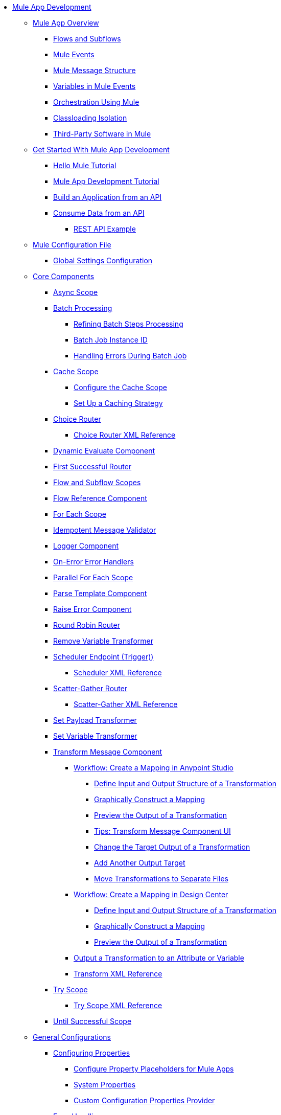 * xref:mule-app-dev.adoc[Mule App Development]
 ** xref:mule-application-about.adoc[Mule App Overview]
  *** xref:about-flows.adoc[Flows and Subflows]
  *** xref:about-mule-event.adoc[Mule Events]
  *** xref:about-mule-message.adoc[Mule Message Structure]
  *** xref:about-mule-variables.adoc[Variables in Mule Events]
  *** xref:understanding-orchestration-using-mule.adoc[Orchestration Using Mule]
  *** xref:about-classloading-isolation.adoc[Classloading Isolation]
+
////
START HIDE: This has instuctions, so should not be in the overview:
// MOVED UNDER Advanced Mule Concepts (for now, TBD IF APPROPRIATE)
// Added cross-links between Classloading Isolation and Export Resources:
   **** xref:how-to-export-resources.adoc[Export Resources]
/END HIDE
////
  *** xref:third-party-software-in-mule.adoc[Third-Party Software in Mule]
 ** xref:mule-app-get-started.adoc[Get Started With Mule App Development]
  *** xref:mule-app-dev-hellomule.adoc[Hello Mule Tutorial]
  *** xref:mule-app-tutorial.adoc[Mule App Development Tutorial]
  *** xref:build-application-from-api.adoc[Build an Application from an API]
  *** xref:consume-data-from-an-api.adoc[Consume Data from an API]
   **** xref:rest-api-examples.adoc[REST API Example]
 ** xref:about-mule-configuration.adoc[Mule Configuration File]
  *** xref:global-settings-configuration.adoc[Global Settings Configuration]
//GOING AWAY DOCS-6439: passing-additional...adoc
//  *** xref:passing-additional-arguments-to-the-jvm-to-control-mule.adoc[Passing Additional Arguments to the JVM to Control Mule]
 ** xref:about-components.adoc[Core Components]
  *** xref:async-scope-reference.adoc[Async Scope]
  *** xref:batch-processing-concept.adoc[Batch Processing]
   **** xref:batch-filters-and-batch-aggregator.adoc[Refining Batch Steps Processing]
   **** xref:batch-job-instance-id.adoc[Batch Job Instance ID]
   **** xref:batch-error-handling-faq.adoc[Handling Errors During Batch Job]
  *** xref:cache-scope.adoc[Cache Scope]
   **** xref:cache-scope-to-configure.adoc[Configure the Cache Scope]
   **** xref:cache-scope-strategy.adoc[Set Up a Caching Strategy]
  *** xref:choice-router-concept.adoc[Choice Router]
   **** xref:choice-router-xml-reference.adoc[Choice Router XML Reference]
  *** xref:dynamic-evaluate-component-reference.adoc[Dynamic Evaluate Component]
  *** xref:first-successful.adoc[First Successful Router]
  *** xref:flow-component.adoc[Flow and Subflow Scopes]
  *** xref:flowref-about.adoc[Flow Reference Component]
  *** xref:for-each-scope-concept.adoc[For Each Scope]
  *** xref:idempotent-message-validator.adoc[Idempotent Message Validator]
  *** xref:logger-component-reference.adoc[Logger Component]
  *** xref:on-error-scope-concept.adoc[On-Error Error Handlers]
  *** xref:parallel-foreach-scope.adoc[Parallel For Each Scope]
  *** xref:parse-template-reference.adoc[Parse Template Component]
  *** xref:raise-error-component-reference.adoc[Raise Error Component]
  *** xref:round-robin.adoc[Round Robin Router]
  *** xref:remove-variable.adoc[Remove Variable Transformer]
  *** xref:scheduler-concept.adoc[Scheduler Endpoint (Trigger))]
   **** xref:scheduler-xml-reference.adoc[Scheduler XML Reference]
  *** xref:scatter-gather-concept.adoc[Scatter-Gather Router]
   **** xref:scatter-gather-xml-reference.adoc[Scatter-Gather XML Reference]
  *** xref:set-payload-transformer-reference.adoc[Set Payload Transformer]
  *** xref:variable-transformer-reference.adoc[Set Variable Transformer]
  *** xref:transform-component-about.adoc[Transform Message Component]
   **** xref:transform-workflow-create-mapping-ui-studio.adoc[Workflow: Create a Mapping in Anypoint Studio]
    ***** xref:transform-input-output-structure-transformation-studio-task.adoc[Define Input and Output Structure of a Transformation]
    ***** xref:transform-graphically-construct-mapping-studio-task.adoc[Graphically Construct a Mapping]
    ***** xref:transform-preview-transformation-output-studio-task.adoc[Preview the Output of a Transformation]
    ***** xref:transform-tips-transform-message-ui-studio.adoc[Tips: Transform Message Component UI]
    ***** xref:transform-change-target-output-transformation-studio-task.adoc[Change the Target Output of a Transformation]
    ***** xref:transform-add-another-output-transform-studio-task.adoc[Add Another Output Target]
    ***** xref:transform-move-transformations-separate-file-studio-task.adoc[Move Transformations to Separate Files]
   **** xref:transform-workflow-create-mapping-ui-design-center.adoc[Workflow: Create a Mapping in Design Center]
    ***** xref:transform-input-output-structure-transformation-design-center-task.adoc[Define Input and Output Structure of a Transformation]
    ***** xref:transform-graphically-construct-mapping-design-center-task.adoc[Graphically Construct a Mapping]
    ***** xref:transform-preview-transformation-output-design-center-task.adoc[Preview the Output of a Transformation]
   **** xref:transform-to-change-target-output-design-center.adoc[Output a Transformation to an Attribute or Variable]
   **** xref:transform-dataweave-xml-reference.adoc[Transform XML Reference]
  *** xref:try-scope-concept.adoc[Try Scope]
   **** xref:try-scope-xml-reference.adoc[Try Scope XML Reference]
  *** xref:until-successful-scope.adoc[Until Successful Scope]
 ** xref:mule-app-strategies.adoc[General Configurations]
  *** xref:configuring-properties.adoc[Configuring Properties]
   **** xref:mule-app-properties-to-configure.adoc[Configure Property Placeholders for Mule Apps]
   **** xref:mule-app-properties-system.adoc[System Properties]
   **** xref:custom-configuration-properties-provider.adoc[Custom Configuration Properties Provider]
  *** xref:error-handling.adoc[Error Handling]
   **** xref:mule-error-concept.adoc[Mule Errors]
  *** xref:streaming-about.adoc[Streaming in Mule Apps]
   **** xref:streaming-strategies-reference.adoc[Streaming Strategies Reference]
  *** xref:shared-resources.adoc[Shared Resources]
   **** xref:setting-environment-variables.adoc[Setting Environment Variables]
  *** xref:target-variables.adoc[Enrich Data with Target Parameters]
  *** xref:reconnection-strategy-about.adoc[Reconnection Strategies]
   **** xref:reconnection-strategy-reference.adoc[Reconnection Strategy Reference]
  *** xref:redelivery-policy.adoc[Redelivery Policy]
  ** xref:common-dev-strategies.adoc[Common Development Strategies]
   *** xref:reproducible-builds.adoc[Reproducible Builds]
   *** xref:reliability-patterns.adoc[Reliability Patterns]
   *** xref:transaction-management.adoc[Transaction Management]
    **** xref:single-resource-transaction.adoc[Single Resource Transactions]
    **** xref:xa-transactions.adoc[XA Transactions]
    **** xref:using-bitronix-to-manage-transactions.adoc[Using Bitronix to Manage Transactions]
   *** xref:modularizing-your-configuration-files-for-team-development.adoc[Modularize Configuration Files]
   *** xref:continuous-integration.adoc[Continuous Integration]
   *** xref:understanding-orchestration-using-mule.adoc[Orchestration Using Mule]
   *** xref:understanding-enterprise-integration-patterns-using-mule.adoc[Enterprise Integration Patterns Using Mule]
 ** xref:logging-and-debugging.adoc[Logging and Debugging]
  *** xref:logging-in-mule.adoc[Configuring Logging]
  *** xref:debugging-outside-studio.adoc[Debugging Outside Studio]
  *** xref:configuring-mule-stacktraces.adoc[Configuring Mule Stack Traces]
 ** xref:using-maven-with-mule.adoc[Maven Support in Mule]
  *** xref:mmp-concept.adoc[Mule Maven Plugin]
  *** xref:maven-reference.adoc[Maven Reference]
 ** xref:advanced-mule-concepts.adoc[Advanced Mule Concepts]
  *** xref:execution-engine.adoc[Execution Engine]
  *** xref:how-to-export-resources.adoc[Export Resources]
  *** xref:about-classloading-isolation.adoc[Classloading Isolation]
   **** xref:how-to-export-resources.adoc[Export Resources]
  *** xref:distributed-file-polling.adoc[Distributed File Polling]
  *** xref:mule-4-api-javadoc.adoc[Mule API Javadoc]
  *** xref:third-party-software-in-mule.adoc[Third-Party Software in Mule]
//TO ADD WHEN DONE: BUSINESS EVENTS
